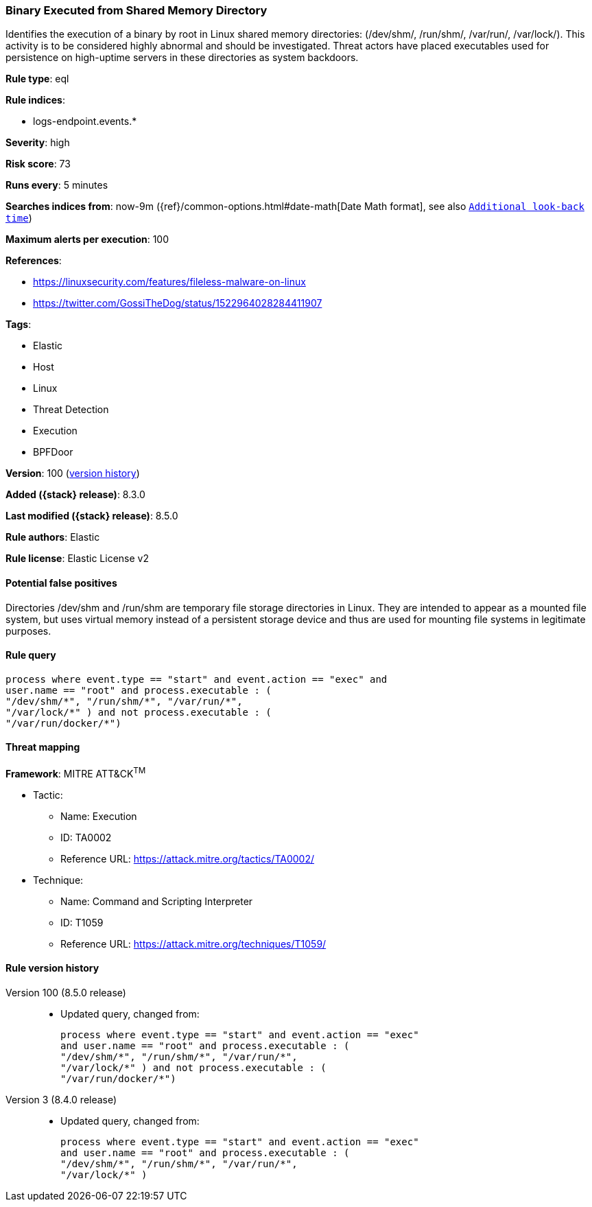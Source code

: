 [[binary-executed-from-shared-memory-directory]]
=== Binary Executed from Shared Memory Directory

Identifies the execution of a binary by root in Linux shared memory directories: (/dev/shm/, /run/shm/, /var/run/, /var/lock/). This activity is to be considered highly abnormal and should be investigated. Threat actors have placed executables used for persistence on high-uptime servers in these directories as system backdoors.

*Rule type*: eql

*Rule indices*:

* logs-endpoint.events.*

*Severity*: high

*Risk score*: 73

*Runs every*: 5 minutes

*Searches indices from*: now-9m ({ref}/common-options.html#date-math[Date Math format], see also <<rule-schedule, `Additional look-back time`>>)

*Maximum alerts per execution*: 100

*References*:

* https://linuxsecurity.com/features/fileless-malware-on-linux
* https://twitter.com/GossiTheDog/status/1522964028284411907

*Tags*:

* Elastic
* Host
* Linux
* Threat Detection
* Execution
* BPFDoor

*Version*: 100 (<<binary-executed-from-shared-memory-directory-history, version history>>)

*Added ({stack} release)*: 8.3.0

*Last modified ({stack} release)*: 8.5.0

*Rule authors*: Elastic

*Rule license*: Elastic License v2

==== Potential false positives

Directories /dev/shm and /run/shm are temporary file storage directories in Linux. They are intended to appear as a mounted file system, but uses virtual memory instead of a persistent storage device and thus are used for mounting file systems in legitimate purposes.

==== Rule query


[source,js]
----------------------------------
process where event.type == "start" and event.action == "exec" and
user.name == "root" and process.executable : (
"/dev/shm/*", "/run/shm/*", "/var/run/*",
"/var/lock/*" ) and not process.executable : (
"/var/run/docker/*")
----------------------------------

==== Threat mapping

*Framework*: MITRE ATT&CK^TM^

* Tactic:
** Name: Execution
** ID: TA0002
** Reference URL: https://attack.mitre.org/tactics/TA0002/
* Technique:
** Name: Command and Scripting Interpreter
** ID: T1059
** Reference URL: https://attack.mitre.org/techniques/T1059/

[[binary-executed-from-shared-memory-directory-history]]
==== Rule version history

Version 100 (8.5.0 release)::
* Updated query, changed from:
+
[source, js]
----------------------------------
process where event.type == "start" and event.action == "exec"
and user.name == "root" and process.executable : (
"/dev/shm/*", "/run/shm/*", "/var/run/*",
"/var/lock/*" ) and not process.executable : (
"/var/run/docker/*")
----------------------------------

Version 3 (8.4.0 release)::
* Updated query, changed from:
+
[source, js]
----------------------------------
process where event.type == "start" and event.action == "exec"
and user.name == "root" and process.executable : (
"/dev/shm/*", "/run/shm/*", "/var/run/*",
"/var/lock/*" )
----------------------------------

